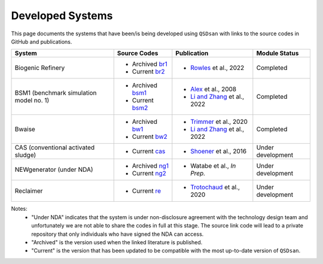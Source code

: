 Developed Systems
=================

This page documents the systems that have been/is being developed using ``QSDsan`` with links to the source codes in GitHub and publications.

+-------------------------+--------------------+--------------------------------+-------------------+
| System                  | Source Codes       | Publication                    | Module Status     |
+=========================+====================+================================+===================+
| Biogenic Refinery       | - Archived `br1`_  | - `Rowles`_ et al., 2022       | Completed         |
|                         | - Current  `br2`_  |                                |                   |
+-------------------------+--------------------+--------------------------------+-------------------+
| BSM1 (benchmark         | - Archived `bsm1`_ | - `Alex`_ et al., 2008         | Completed         |
| simulation model no. 1) | - Current  `bsm2`_ | - `Li and Zhang`_ et al., 2022 |                   |
+-------------------------+--------------------+--------------------------------+-------------------+
| Bwaise                  | - Archived `bw1`_  | - `Trimmer`_ et al., 2020      | Completed         |
|                         | - Current  `bw2`_  | - `Li and Zhang`_ et al., 2022 |                   |
+-------------------------+--------------------+--------------------------------+-------------------+
| CAS (conventional       | - Current  `cas`_  | - `Shoener`_ et al., 2016      | Under development |
| activated sludge)       |                    |                                |                   |
+-------------------------+--------------------+--------------------------------+-------------------+
| NEWgenerator            | - Archived `ng1`_  | - Watabe et al., *In Prep.*    | Under development |
| (under NDA)             | - Current  `ng2`_  |                                |                   |
+-------------------------+--------------------+--------------------------------+-------------------+
| Reclaimer               | - Current   `re`_  | - `Trotochaud`_ et al., 2020   | Under development |
+-------------------------+--------------------+--------------------------------+-------------------+

Notes:
    - "Under NDA" indicates that the system is under non-disclosure agreement with the technology design team and unfortunately we are not able to share the codes in full at this stage. The source link code will lead to a private repository that only individuals who have signed the NDA can access.
    - "Archived" is the version used when the linked literature is published.
    - "Current" is the version that has been updated to be compatible with the most up-to-date version of ``QSDsan``.


.. Links
.. _br1: https://github.com/QSD-Group/EXPOsan/tree/BR_OmniProcessor/exposan/OmniProcessor_BiogenicRefinery
.. _br2: https://github.com/QSD-Group/EXPOsan/tree/gates/exposan/biogenic_refinery
.. _Rowles: https://chemrxiv.org/engage/chemrxiv/article-details/624ccb31855ee57a9fe327bd

.. _bsm1: https://pypi.org/project/exposan/1.1.4/
.. _bsm2: https://github.com/QSD-Group/EXPOsan/tree/main/exposan/bsm1
.. _Alex: http://iwa-mia.org/wp-content/uploads/2019/04/BSM_TG_Tech_Report_no_1_BSM1_General_Description.pdf
.. _Li and Zhang: https://arxiv.org/abs/2203.06243

.. _bw1: https://pypi.org/project/exposan/1.1.4/
.. _bw2: https://github.com/QSD-Group/EXPOsan/tree/main/exposan/bwaise
.. _Trimmer: https://doi.org/10.1021/acs.est.0c03296

.. _cas: https://github.com/QSD-Group/EXPOsan/tree/main/exposan/cas
.. _Shoener: https://pubs.rsc.org/en/content/articlelanding/2016/ee/c5ee03715h

.. _ng1: https://github.com/QSD-Group/EXPOsan-private/tree/newgen/exposan/newgen
.. _ng2: https://github.com/QSD-Group/EXPOsan-private/tree/gates/exposan/newgen

.. _re: https://github.com/QSD-Group/EXPOsan/tree/gates/exposan/reclaimer
.. _Trotochaud: https://doi.org/10.1021/acs.est.0c02755
